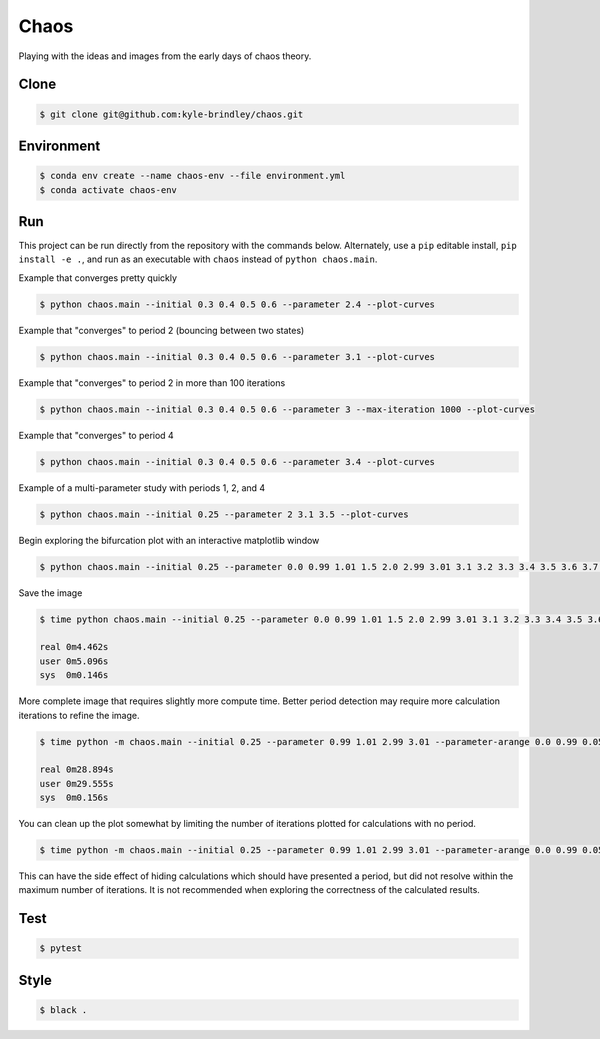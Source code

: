 #####
Chaos
#####

Playing with the ideas and images from the early days of chaos theory.

=====
Clone
=====

.. code-block::

   $ git clone git@github.com:kyle-brindley/chaos.git

===========
Environment
===========

.. code-block::

   $ conda env create --name chaos-env --file environment.yml
   $ conda activate chaos-env

===
Run
===

This project can be run directly from the repository with the commands below.
Alternately, use a ``pip`` editable install, ``pip install -e .``, and run as
an executable with ``chaos`` instead of ``python chaos.main``.

Example that converges pretty quickly

.. code-block::

   $ python chaos.main --initial 0.3 0.4 0.5 0.6 --parameter 2.4 --plot-curves

Example that "converges" to period 2 (bouncing between two states)

.. code-block::

   $ python chaos.main --initial 0.3 0.4 0.5 0.6 --parameter 3.1 --plot-curves

Example that "converges" to period 2 in more than 100 iterations

.. code-block::

   $ python chaos.main --initial 0.3 0.4 0.5 0.6 --parameter 3 --max-iteration 1000 --plot-curves

Example that "converges" to period 4

.. code-block::

   $ python chaos.main --initial 0.3 0.4 0.5 0.6 --parameter 3.4 --plot-curves

Example of a multi-parameter study with periods 1, 2, and 4

.. code-block::

   $ python chaos.main --initial 0.25 --parameter 2 3.1 3.5 --plot-curves

Begin exploring the bifurcation plot with an interactive matplotlib window

.. code-block::

   $ python chaos.main --initial 0.25 --parameter 0.0 0.99 1.01 1.5 2.0 2.99 3.01 3.1 3.2 3.3 3.4 3.5 3.6 3.7 3.8 3.9 4.0 --plot-bifurcation

Save the image

.. code-block::

   $ time python chaos.main --initial 0.25 --parameter 0.0 0.99 1.01 1.5 2.0 2.99 3.01 3.1 3.2 3.3 3.4 3.5 3.6 3.7 3.8 3.9 4.0 --plot-bifurcation bifurcation.png

   real	0m4.462s
   user	0m5.096s
   sys	0m0.146s

.. image:: bifurcation.png

More complete image that requires slightly more compute time. Better period
detection may require more calculation iterations to refine the image.

.. code-block::

   $ time python -m chaos.main --initial 0.25 --parameter 0.99 1.01 2.99 3.01 --parameter-arange 0.0 0.99 0.05 --parameter-arange 1.05 2.99 0.05 --parameter-arange 3.1 4. 0.01 --max-iteration 2000 --plot-bifurcation bifurcation_arange.png

   real	0m28.894s
   user	0m29.555s
   sys	0m0.156s

.. image:: bifurcation_arange.png

You can clean up the plot somewhat by limiting the number of iterations plotted
for calculations with no period.

.. code-block::

   $ time python -m chaos.main --initial 0.25 --parameter 0.99 1.01 2.99 3.01 --parameter-arange 0.0 0.99 0.05 --parameter-arange 1.05 2.99 0.05 --parameter-arange 3.01 4. 0.01 --max-iteration 2000 --iteration-samples=50 --plot-bifurcation bifurcation_subsamples.png

.. image:: bifurcation_subsamples.png

This can have the side effect of hiding calculations which should have
presented a period, but did not resolve within the maximum number of
iterations. It is not recommended when exploring the correctness of the
calculated results.

====
Test
====

.. code-block::

   $ pytest

=====
Style
=====

.. code-block::

   $ black .
